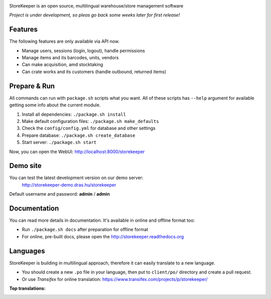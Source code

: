 |Logo|

|Build| |Docs| |DependencyStatus| |CodeQuality| |CoverageServer| |CoverageClient| |License|

StoreKeeper is an open source, multilingual warehouse/store management software

*Project is under development, so pleas go back some weeks later for first release!*


Features
--------

The following features are only available via API now.

* Manage users, sessions (login, logout), handle permissions
* Manage items and its barcodes, units, vendors
* Can make acquisition, amd stocktaking
* Can crate works and its customers (handle outbound, returned items)


Prepare & Run
-------------

All commands can run with ``package.sh`` scripts what you want. All of these scripts has ``--help`` argument for
available getting some info about the current module.

1. Install all dependencies: ``./package.sh install``
2. Make default configuration files: ``./package.sh make_defaults``
3. Check the ``config/config.yml`` for database and other settings
4. Prepare database: ``./package.sh create_database``
5. Start server: ``./package.sh start``

Now, you can open the WebUI: http://localhost:8000/storekeeper


Demo site
---------

You can test the latest development version on our demo server:
 http://storekeeper-demo.dras.hu/storekeeper

Default username and password: **admin** / **admin**


Documentation
-------------

You can read more details in documentation. It's available in online and offline format too:

* Run ``./package.sh docs`` after preparation for offline format
* For online, pre-built docs, please open the http://storekeeper.readthedocs.org


Languages
---------

StoreKeeper is building in multilingual approach, therefore it can easily translate to a new language.

* You should create a new ``.po`` file in your language, then put to ``client/po/`` directory and create a pull request.
* Or use *Transifex* for online translation: https://www.transifex.com/projects/p/storekeeper/

**Top translations:**
 |TranslationState|



.. |Logo| image:: https://raw.githubusercontent.com/andras-tim/StoreKeeper/master/config/img/logo.default.png

.. |Build| image:: https://travis-ci.org/andras-tim/StoreKeeper.svg?branch=master
   :target: https://travis-ci.org/andras-tim/StoreKeeper
   :alt: Build Status
.. |DependencyStatus| image:: https://gemnasium.com/andras-tim/StoreKeeper.svg
   :target: https://gemnasium.com/andras-tim/StoreKeeper
   :alt: Dependency Status
.. |Docs| image:: https://readthedocs.org/projects/storekeeper/badge/?version=latest
   :target: https://readthedocs.org/projects/storekeeper/?badge=latest
   :alt: Documentation Status
.. |License| image:: https://img.shields.io/badge/license-GPL%202.0-blue.svg
   :target: https://github.com/andras-tim/StoreKeeper/blob/master/LICENSE
   :alt: License

.. |CodeQuality| image:: https://www.codacy.com/project/badge/6c9fb93d1b1d4333a8146e8aeb55b11f
   :target: https://www.codacy.com/app/andras-tim/StoreKeeper
   :alt: Code Quality
.. |CodeClimate| image:: https://codeclimate.com/github/andras-tim/StoreKeeper/badges/gpa.svg
   :target: https://codeclimate.com/github/andras-tim/StoreKeeper
   :alt: Code Climate
.. |CoverageServer| image:: https://coveralls.io/repos/andras-tim/StoreKeeper/badge.svg?branch=master
   :target: https://coveralls.io/r/andras-tim/StoreKeeper?branch=master
   :alt: Server Test Coverage
.. |CoverageClient| image:: https://codeclimate.com/github/andras-tim/StoreKeeper/badges/coverage.svg
   :target: https://codeclimate.com/github/andras-tim/StoreKeeper/coverage
   :alt: Client Test Coverage
.. |IssueStats| image:: https://img.shields.io/github/issues/andras-tim/StoreKeeper.svg
   :target: http://issuestats.com/github/andras-tim/StoreKeeper
   :alt: Issue Stats

.. |TranslationState| image:: https://www.transifex.com/projects/p/storekeeper/resource/client/chart/image_png
   :target: https://www.transifex.com/projects/p/storekeeper/
   :alt: See more information on Transifex.com
